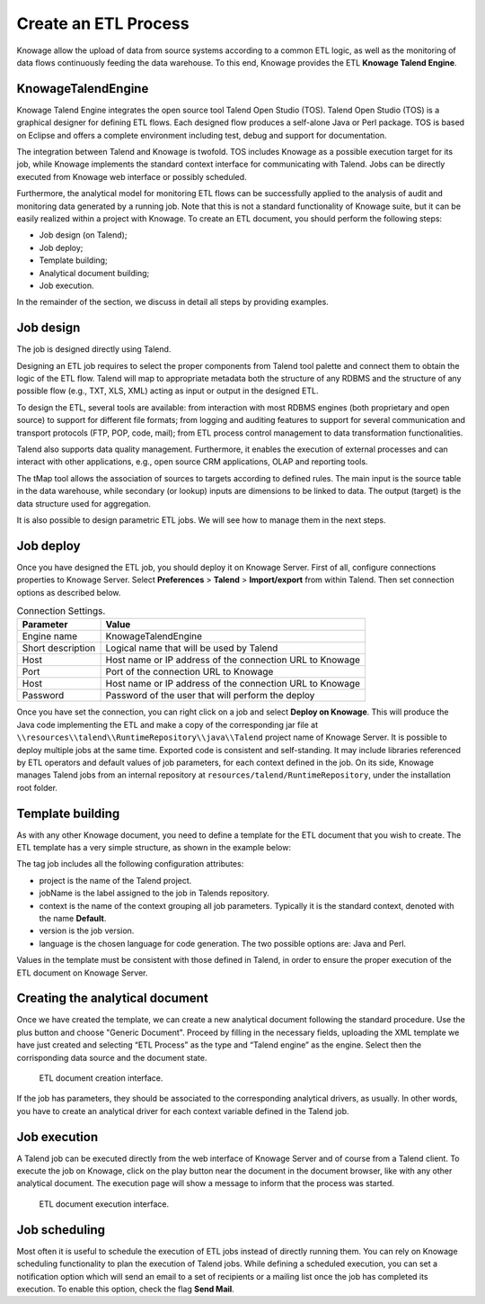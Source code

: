 Create an ETL Process
#########

Knowage allow the upload of data from source systems according to a common ETL logic, as well as the monitoring of data flows continuously feeding the data warehouse. To this end, Knowage provides the ETL **Knowage Talend Engine**.

KnowageTalendEngine
~~~~~~~~~~~~~~~~~~~~~~~~

Knowage Talend Engine integrates the open source tool Talend Open Studio (TOS). Talend Open Studio (TOS) is a graphical designer for defining ETL flows. Each designed flow produces a self-alone Java or Perl package. TOS is based on Eclipse and offers a complete environment including test, debug and support for documentation.

The integration between Talend and Knowage is twofold. TOS includes Knowage as a possible execution target for its job, while Knowage implements the standard context interface for communicating with Talend. Jobs can be directly executed from Knowage web interface or possibly scheduled.

Furthermore, the analytical model for monitoring ETL flows can be successfully applied to the analysis of audit and monitoring data generated by a running job. Note that this is not a standard functionality of Knowage suite, but it can be easily realized within a project with Knowage. To create an ETL document, you should perform the following steps:

-  Job design (on Talend);
-  Job deploy;
-  Template building;
-  Analytical document building;
-  Job execution.

In the remainder of the section, we discuss in detail all steps by providing examples.

Job design
~~~~~~~~~~~~

The job is designed directly using Talend.

Designing an ETL job requires to select the proper components from Talend tool palette and connect them to obtain the logic of the ETL flow. Talend will map to appropriate metadata both the structure of any RDBMS and the structure of any possible flow (e.g., TXT, XLS, XML) acting as input or output in the designed ETL.

To design the ETL, several tools are available: from interaction with most RDBMS engines (both proprietary and open source) to support for different file formats; from logging and auditing features to support for several communication and transport protocols (FTP, POP, code, mail); from ETL process control management to data transformation functionalities.

Talend also supports data quality management. Furthermore, it enables the execution of external processes and can interact with other applications, e.g., open source CRM applications, OLAP and reporting tools.

The tMap tool allows the association of sources to targets according to defined rules. The main input is the source table in the data warehouse, while secondary (or lookup) inputs are dimensions to be linked to data. The output (target) is the data structure used for aggregation.

It is also possible to design parametric ETL jobs. We will see how to manage them in the next steps.

Job deploy
~~~~~~~~~~~~

Once you have designed the ETL job, you should deploy it on Knowage Server. First of all, configure connections properties to Knowage Server. Select **Preferences** > **Talend** > **Import/export** from within Talend. Then set connection options as described below.

.. _connectionsettings:
.. table:: Connection Settings.
    :widths: auto

    +-----------------------------------+-----------------------------------+
    |    Parameter                      | Value                             |
    +===================================+===================================+
    |    Engine name                    | KnowageTalendEngine               |
    +-----------------------------------+-----------------------------------+
    |    Short description              | Logical name that will be used by |
    |                                   | Talend                            |
    +-----------------------------------+-----------------------------------+
    |    Host                           | Host name or IP address of the    |
    |                                   | connection URL to Knowage         |
    +-----------------------------------+-----------------------------------+
    |    Port                           | Port of the connection URL to     |
    |                                   | Knowage                           |
    +-----------------------------------+-----------------------------------+
    |    Host                           | Host name or IP address of the    |
    |                                   | connection URL to Knowage         |
    +-----------------------------------+-----------------------------------+
    |    Password                       | Password of the user that will    |
    |                                   | perform the deploy                |
    +-----------------------------------+-----------------------------------+ 

Once you have set the connection, you can right click on a job and select **Deploy on Knowage**. This will produce the Java code implementing the ETL and make a copy of the corresponding jar file at ``\\resources\\talend\\RuntimeRepository\\java\\Talend`` project name of Knowage Server. It is possible to deploy multiple jobs at the same time. Exported code is consistent and self-standing. It may include libraries referenced by ETL operators and default values of job parameters, for each context defined in the job. On its side, Knowage manages Talend jobs from an internal repository at ``resources/talend/RuntimeRepository``, under the installation root folder.

Template building
~~~~~~~~~~~~~~~~~~

As with any other Knowage document, you need to define a template for the ETL document that you wish to create. The ETL template has a very simple structure, as shown in the example below:

.. code-block:: xml
         :linenos:
         :caption: ETL template.

          <etl>
          	<job 	project="Foodmart" 
			jobName="sales_by_month_country_product_familiy" 
			context="Default"
          		version="0.1"
          		language="java"
		/>
          </etl>

The tag job includes all the following configuration attributes:

-  project is the name of the Talend project.
-  jobName is the label assigned to the job in Talends repository.
-  context is the name of the context grouping all job parameters. Typically it is the standard context, denoted with the name **Default**.
-  version is the job version.
-  language is the chosen language for code generation. The two possible options are: Java and Perl.

Values in the template must be consistent with those defined in Talend, in order to ensure the proper execution of the ETL document on Knowage Server.

Creating the analytical document
~~~~~~~~~~~~~~~~~~~~~~~~~~~~~~~~

Once we have created the template, we can create a new analytical document following the standard procedure. Use the plus button and choose "Generic Document". Proceed by filling in the necessary fields, uploading the XML template we have just created and selecting “ETL Process” as the type and “Talend engine” as the engine. Select then the corrisponding data source and the document state.

.. figure:: media/doc_etl.png

    ETL document creation interface.

If the job has parameters, they should be associated to the corresponding analytical drivers, as usually. In other words, you have to create an analytical driver for each context variable defined in the Talend job.

Job execution
~~~~~~~~~~~~~~

A Talend job can be executed directly from the web interface of Knowage Server and of course from a Talend client.
To execute the job on Knowage, click on the play button near the document in the document browser, like with any other analytical document. The execution page will show a message to inform that the process was started.

.. figure:: media/doc_execution.png

    ETL document execution interface.

Job scheduling
~~~~~~~~~~~~~~~~

Most often it is useful to schedule the execution of ETL jobs instead of directly running them. You can rely on Knowage scheduling functionality to plan the execution of Talend jobs.
While defining a scheduled execution, you can set a notification option which will send an email to a set of recipients or a mailing list once the job has completed its execution. To enable this option, check the flag **Send Mail**.
